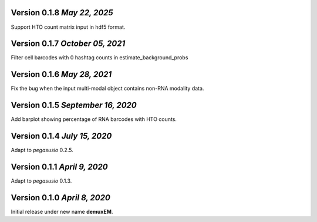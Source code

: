 Version 0.1.8 `May 22, 2025`
-----------------------------

Support HTO count matrix input in hdf5 format.

Version 0.1.7 `October 05, 2021`
------------------------------

Filter cell barcodes with 0 hashtag counts in estimate_background_probs

Version 0.1.6 `May 28, 2021`
------------------------------

Fix the bug when the input multi-modal object contains non-RNA modality data.

Version 0.1.5 `September 16, 2020`
----------------------------------

Add barplot showing percentage of RNA barcodes with HTO counts.

Version 0.1.4 `July 15, 2020`
-------------------------------

Adapt to *pegasusio* 0.2.5.

Version 0.1.1 `April 9, 2020`
----------------------------------

Adapt to *pegasusio* 0.1.3.

Version 0.1.0 `April 8, 2020`
----------------------------------

Initial release under new name **demuxEM**.
